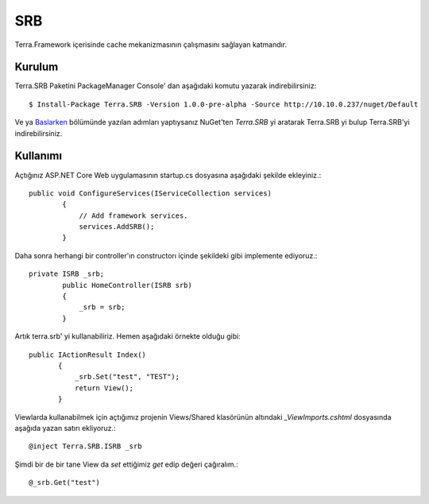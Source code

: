 SRB
========

Terra.Framework içerisinde cache mekanizmasının çalışmasını sağlayan katmandır.

Kurulum
--------

Terra.SRB Paketini PackageManager Console' dan aşağıdaki komutu yazarak indirebilirsiniz::

    $ Install-Package Terra.SRB -Version 1.0.0-pre-alpha -Source http://10.10.0.237/nuget/Default

Ve ya Baslarken_ bölümünde yazılan adımları yaptıysanız NuGet'ten *Terra.SRB* yi aratarak Terra.SRB yi bulup Terra.SRB'yi indirebilirsiniz.

.. _Baslarken: http://terradoc.readthedocs.io/en/latest/Baslarken.html


    
Kullanımı
---------
Açtığınız ASP.NET Core Web uygulamasının startup.cs dosyasına aşağıdaki şekilde ekleyiniz.::

    public void ConfigureServices(IServiceCollection services)
            {
                // Add framework services.
                services.AddSRB();
            }

Daha sonra herhangi bir controller'ın constructorı içinde şekildeki gibi implemente ediyoruz.::

    private ISRB _srb;
            public HomeController(ISRB srb)
            {
                _srb = srb;
            }

Artık terra.srb' yi kullanabiliriz. Hemen aşağıdaki örnekte olduğu gibi::

     public IActionResult Index()
            {
                _srb.Set("test", "TEST");
                return View();
            }

Viewlarda kullanabilmek için açtığımız projenin Views/Shared klasörünün altındaki *_ViewImports.cshtml* dosyasında aşağıda yazan satırı ekliyoruz.::

    @inject Terra.SRB.ISRB _srb

Şimdi bir de bir tane View da *set* ettiğimiz *get* edip değeri çağıralım.::

    @_srb.Get("test")





